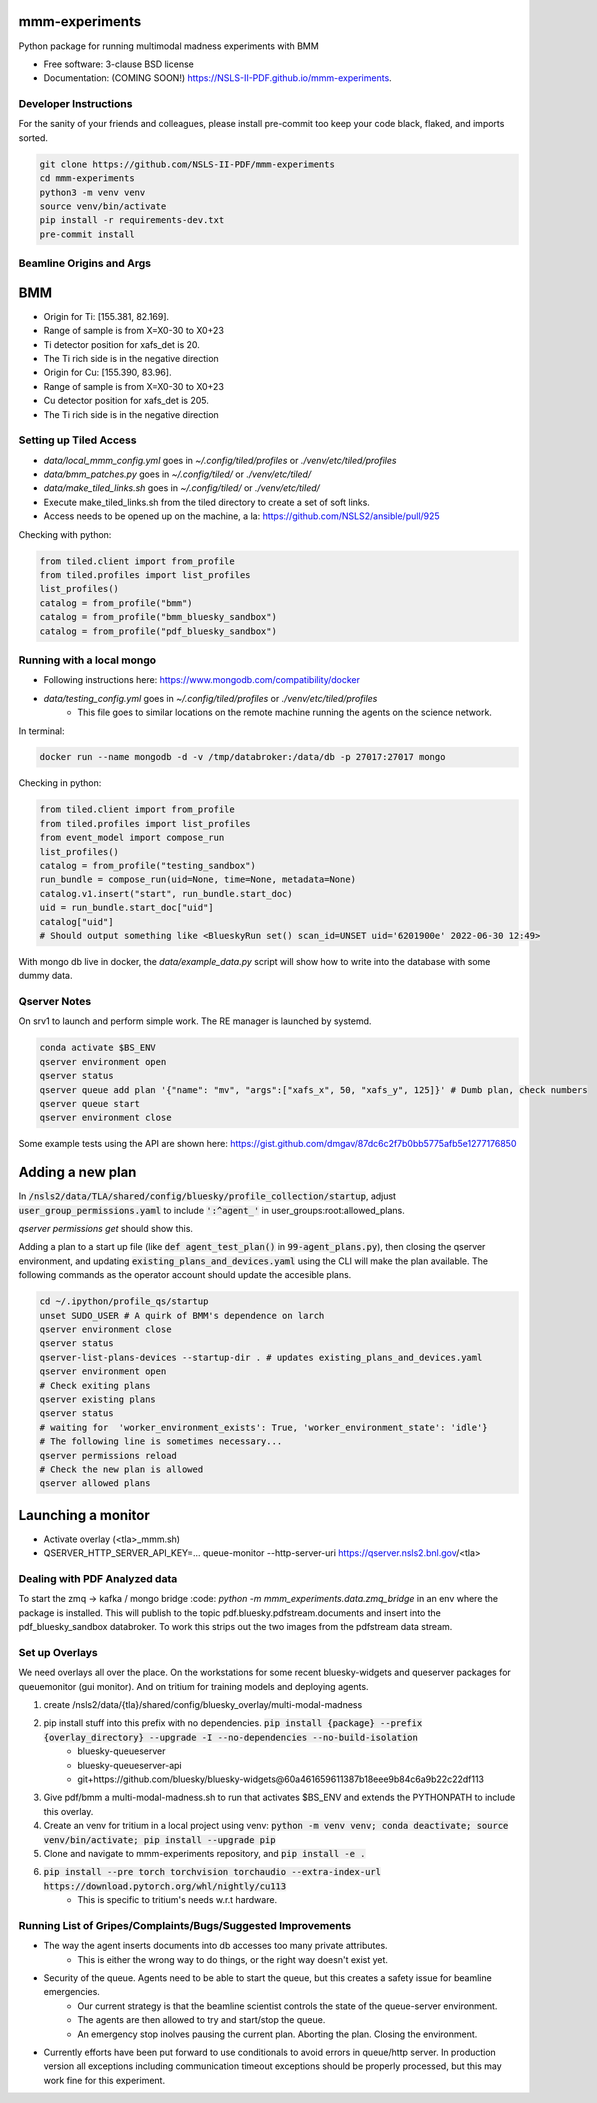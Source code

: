 ===============
mmm-experiments
===============

.. image:: https://img.shields.io/pypi/v/mmm-experiments.svg
        :target: https://pypi.python.org/pypi/mmm-experiments


Python package for running multimodal madness experiments with BMM

* Free software: 3-clause BSD license
* Documentation: (COMING SOON!) https://NSLS-II-PDF.github.io/mmm-experiments.

Developer Instructions
----------------------
For the sanity of your friends and colleagues, please install
pre-commit too keep your code black, flaked, and imports sorted.

.. code-block:: bash

    git clone https://github.com/NSLS-II-PDF/mmm-experiments
    cd mmm-experiments
    python3 -m venv venv
    source venv/bin/activate
    pip install -r requirements-dev.txt
    pre-commit install

Beamline Origins and Args
-------------------------

===
BMM
===
- Origin for Ti: [155.381, 82.169].
- Range of sample is from X=X0-30 to X0+23
- Ti detector position for xafs_det is 20.
- The Ti rich side is in the negative direction

- Origin for Cu: [155.390, 83.96].
- Range of sample is from X=X0-30 to X0+23
- Cu detector position for xafs_det is 205.
- The Ti rich side is in the negative direction



Setting up Tiled Access
-----------------------
- `data/local_mmm_config.yml` goes in `~/.config/tiled/profiles` or `./venv/etc/tiled/profiles`
- `data/bmm_patches.py` goes in `~/.config/tiled/` or `./venv/etc/tiled/`
- `data/make_tiled_links.sh` goes in `~/.config/tiled/` or `./venv/etc/tiled/`
- Execute make_tiled_links.sh from the tiled directory to create a set of soft links.
- Access needs to be opened up on the machine, a la: https://github.com/NSLS2/ansible/pull/925

Checking with python:

.. code-block:: python

    from tiled.client import from_profile
    from tiled.profiles import list_profiles
    list_profiles()
    catalog = from_profile("bmm")
    catalog = from_profile("bmm_bluesky_sandbox")
    catalog = from_profile("pdf_bluesky_sandbox")

Running with a local mongo
--------------------------
- Following instructions here: https://www.mongodb.com/compatibility/docker
- `data/testing_config.yml` goes in `~/.config/tiled/profiles` or `./venv/etc/tiled/profiles`
    - This file goes to similar locations on the remote machine running the agents on the science network.

In terminal:

.. code-block:: bash

    docker run --name mongodb -d -v /tmp/databroker:/data/db -p 27017:27017 mongo


Checking in python:

.. code-block:: python

    from tiled.client import from_profile
    from tiled.profiles import list_profiles
    from event_model import compose_run
    list_profiles()
    catalog = from_profile("testing_sandbox")
    run_bundle = compose_run(uid=None, time=None, metadata=None)
    catalog.v1.insert("start", run_bundle.start_doc)
    uid = run_bundle.start_doc["uid"]
    catalog["uid"]
    # Should output something like <BlueskyRun set() scan_id=UNSET uid='6201900e' 2022-06-30 12:49>


With mongo db live in docker, the `data/example_data.py` script will show how to write into the
database with some dummy data.


Qserver Notes
-------------
On srv1 to launch and perform simple work. The RE manager is launched by systemd.

.. code-block:: bash

    conda activate $BS_ENV
    qserver environment open
    qserver status
    qserver queue add plan '{"name": "mv", "args":["xafs_x", 50, "xafs_y", 125]}' # Dumb plan, check numbers
    qserver queue start
    qserver environment close


Some example tests using the API are shown here:
https://gist.github.com/dmgav/87dc6c2f7b0bb5775afb5e1277176850


=================
Adding a new plan
=================

In :code:`/nsls2/data/TLA/shared/config/bluesky/profile_collection/startup`, adjust :code:`user_group_permissions.yaml`
to include :code:`':^agent_'` in user_groups:root:allowed_plans.

`qserver permissions get` should show this.

Adding a plan to a start up file (like :code:`def agent_test_plan()` in :code:`99-agent_plans.py`),
then closing the qserver environment, and updating :code:`existing_plans_and_devices.yaml` using  the CLI
will make the plan available. The following commands as the operator account should update the accesible plans.

.. code-block:: bash

    cd ~/.ipython/profile_qs/startup
    unset SUDO_USER # A quirk of BMM's dependence on larch
    qserver environment close
    qserver status
    qserver-list-plans-devices --startup-dir . # updates existing_plans_and_devices.yaml
    qserver environment open
    # Check exiting plans
    qserver existing plans
    qserver status
    # waiting for  'worker_environment_exists': True, 'worker_environment_state': 'idle'}
    # The following line is sometimes necessary...
    qserver permissions reload
    # Check the new plan is allowed
    qserver allowed plans


===================
Launching a monitor
===================
- Activate overlay (<tla>_mmm.sh)
- QSERVER_HTTP_SERVER_API_KEY=... queue-monitor --http-server-uri https://qserver.nsls2.bnl.gov/<tla>

Dealing with PDF Analyzed data
------------------------------

To start the zmq -> kafka / mongo bridge
:code: `python -m mmm_experiments.data.zmq_bridge`
in an env where the package is installed.
This will publish to the topic pdf.bluesky.pdfstream.documents and insert into the pdf_bluesky_sandbox databroker.
To work this strips out the two images from the pdfstream data stream.

Set up Overlays
---------------
We need overlays all over the place.
On the workstations for some recent bluesky-widgets and queserver packages for queuemonitor (gui monitor).
And on tritium for training models and deploying agents.

1. create /nsls2/data/{tla}/shared/config/bluesky_overlay/multi-modal-madness
2. pip install stuff into this prefix with no dependencies. :code:`pip install {package} --prefix {overlay_directory} --upgrade -I --no-dependencies --no-build-isolation`
    - bluesky-queueserver
    - bluesky-queueserver-api
    - git+https://github.com/bluesky/bluesky-widgets@60a461659611387b18eee9b84c6a9b22c22df113
3. Give pdf/bmm a multi-modal-madness.sh to run that activates $BS_ENV and extends the PYTHONPATH to include this overlay.
4. Create an venv for tritium in a local project using venv: :code:`python -m venv venv; conda deactivate; source venv/bin/activate; pip install --upgrade pip`
5. Clone and navigate to mmm-experiments repository, and :code:`pip install -e .`
6. :code:`pip install --pre torch torchvision torchaudio --extra-index-url https://download.pytorch.org/whl/nightly/cu113`
    - This is specific to tritium's needs w.r.t hardware.



Running List of Gripes/Complaints/Bugs/Suggested Improvements
-------------------------------------------------------------
- The way the agent inserts documents into db accesses too many private attributes.
    - This is either the wrong way to do things, or the right way doesn't exist yet.
- Security of the queue. Agents need to be able to start the queue, but this creates a safety issue for beamline emergencies.
    - Our current strategy is that the beamline scientist controls the state of the queue-server environment.
    - The agents are then allowed to try and start/stop the queue.
    - An emergency stop inolves pausing the current plan. Aborting the plan. Closing the environment.
- Currently efforts have been put forward to use conditionals to avoid errors in queue/http server. In production version all exceptions including communication timeout exceptions should be properly processed, but this may work fine for this experiment.
